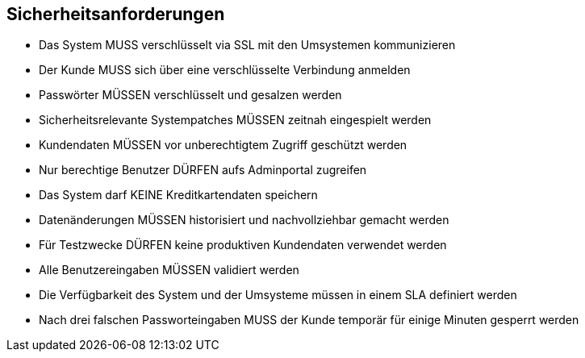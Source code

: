 == Sicherheitsanforderungen

* Das System MUSS verschlüsselt via SSL mit den Umsystemen kommunizieren
* Der Kunde MUSS sich über eine verschlüsselte Verbindung anmelden
* Passwörter MÜSSEN verschlüsselt und gesalzen werden
* Sicherheitsrelevante Systempatches MÜSSEN zeitnah eingespielt werden
* Kundendaten MÜSSEN vor unberechtigtem Zugriff geschützt werden
* Nur berechtige Benutzer DÜRFEN aufs Adminportal zugreifen
* Das System darf KEINE Kreditkartendaten speichern
* Datenänderungen MÜSSEN historisiert und nachvollziehbar gemacht werden
* Für Testzwecke DÜRFEN keine produktiven Kundendaten verwendet werden
* Alle Benutzereingaben MÜSSEN validiert werden
* Die Verfügbarkeit des System und der Umsysteme müssen in einem SLA definiert werden
* Nach drei falschen Passworteingaben MUSS der Kunde temporär für einige Minuten gesperrt werden

